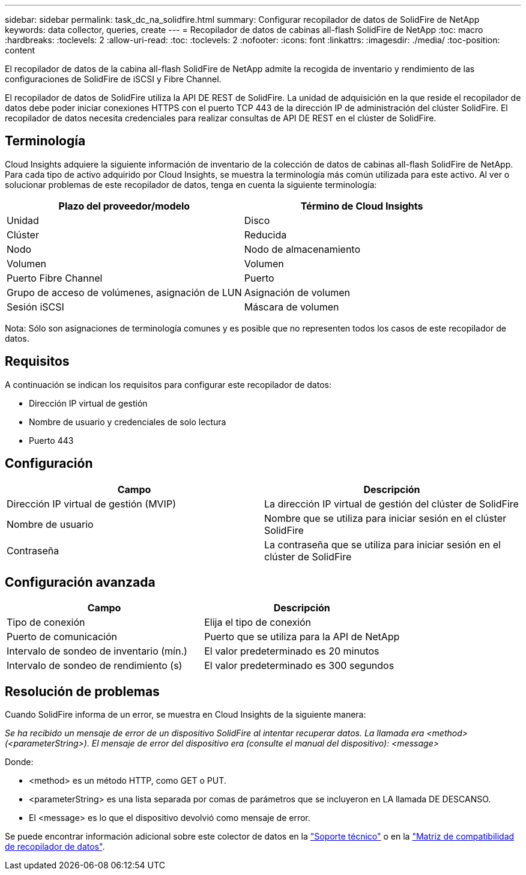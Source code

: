 ---
sidebar: sidebar 
permalink: task_dc_na_solidfire.html 
summary: Configurar recopilador de datos de SolidFire de NetApp 
keywords: data collector, queries, create 
---
= Recopilador de datos de cabinas all-flash SolidFire de NetApp
:toc: macro
:hardbreaks:
:toclevels: 2
:allow-uri-read: 
:toc: 
:toclevels: 2
:nofooter: 
:icons: font
:linkattrs: 
:imagesdir: ./media/
:toc-position: content


[role="lead"]
El recopilador de datos de la cabina all-flash SolidFire de NetApp admite la recogida de inventario y rendimiento de las configuraciones de SolidFire de iSCSI y Fibre Channel.

El recopilador de datos de SolidFire utiliza la API DE REST de SolidFire. La unidad de adquisición en la que reside el recopilador de datos debe poder iniciar conexiones HTTPS con el puerto TCP 443 de la dirección IP de administración del clúster SolidFire. El recopilador de datos necesita credenciales para realizar consultas de API DE REST en el clúster de SolidFire.



== Terminología

Cloud Insights adquiere la siguiente información de inventario de la colección de datos de cabinas all-flash SolidFire de NetApp. Para cada tipo de activo adquirido por Cloud Insights, se muestra la terminología más común utilizada para este activo. Al ver o solucionar problemas de este recopilador de datos, tenga en cuenta la siguiente terminología:

[cols="2*"]
|===
| Plazo del proveedor/modelo | Término de Cloud Insights 


| Unidad | Disco 


| Clúster | Reducida 


| Nodo | Nodo de almacenamiento 


| Volumen | Volumen 


| Puerto Fibre Channel | Puerto 


| Grupo de acceso de volúmenes, asignación de LUN | Asignación de volumen 


| Sesión iSCSI | Máscara de volumen 
|===
Nota: Sólo son asignaciones de terminología comunes y es posible que no representen todos los casos de este recopilador de datos.



== Requisitos

A continuación se indican los requisitos para configurar este recopilador de datos:

* Dirección IP virtual de gestión
* Nombre de usuario y credenciales de solo lectura
* Puerto 443




== Configuración

[cols="2*"]
|===
| Campo | Descripción 


| Dirección IP virtual de gestión (MVIP) | La dirección IP virtual de gestión del clúster de SolidFire 


| Nombre de usuario | Nombre que se utiliza para iniciar sesión en el clúster SolidFire 


| Contraseña | La contraseña que se utiliza para iniciar sesión en el clúster de SolidFire 
|===


== Configuración avanzada

[cols="2*"]
|===
| Campo | Descripción 


| Tipo de conexión | Elija el tipo de conexión 


| Puerto de comunicación | Puerto que se utiliza para la API de NetApp 


| Intervalo de sondeo de inventario (mín.) | El valor predeterminado es 20 minutos 


| Intervalo de sondeo de rendimiento (s) | El valor predeterminado es 300 segundos 
|===


== Resolución de problemas

Cuando SolidFire informa de un error, se muestra en Cloud Insights de la siguiente manera:

_Se ha recibido un mensaje de error de un dispositivo SolidFire al intentar recuperar datos. La llamada era <method> (<parameterString>). El mensaje de error del dispositivo era (consulte el manual del dispositivo): <message>_

Donde:

* <method> es un método HTTP, como GET o PUT.
* <parameterString> es una lista separada por comas de parámetros que se incluyeron en LA llamada DE DESCANSO.
* El <message> es lo que el dispositivo devolvió como mensaje de error.


Se puede encontrar información adicional sobre este colector de datos en la link:concept_requesting_support.html["Soporte técnico"] o en la link:reference_data_collector_support_matrix.html["Matriz de compatibilidad de recopilador de datos"].
